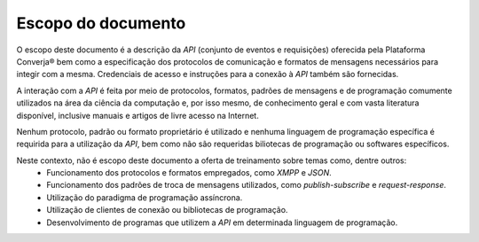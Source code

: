Escopo do documento
===================

O escopo deste documento é a descrição da *API* (conjunto de eventos e requisições) oferecida pela Plataforma Converja® bem como a especificação dos protocolos de comunicação e formatos de mensagens necessários para integir com a mesma. Credenciais de acesso e instruções para a conexão à *API* também são fornecidas.

A interação com a *API* é feita por meio de protocolos, formatos, padrões de mensagens e de programação comumente utilizados na área da ciência da computação e, por isso mesmo, de conhecimento geral e com vasta literatura disponível, inclusive manuais e artigos de livre acesso na Internet.

Nenhum protocolo, padrão ou formato proprietário é utilizado e nenhuma linguagem de programação específica é requirida para a utilização da *API*, bem como não são requeridas biliotecas de programação ou softwares específicos.

Neste contexto, não é escopo deste documento a oferta de treinamento sobre temas como, dentre outros:
 * Funcionamento dos protocolos e formatos empregados, como *XMPP* e *JSON*.
 * Funcionamento dos padrões de troca de mensagens utilizados, como *publish-subscribe* e *request-response*.
 * Utilização do paradigma de programação assíncrona.
 * Utilização de clientes de conexão ou bibliotecas de programação.
 * Desenvolvimento de programas que utilizem a *API* em determinada linguagem de programação.
